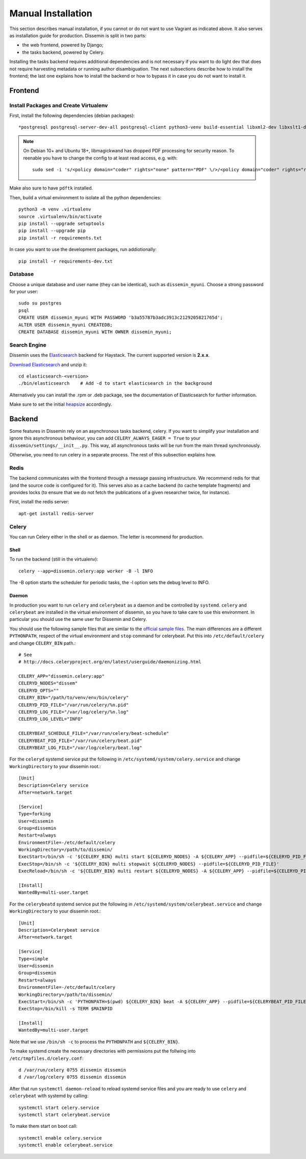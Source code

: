 ===================
Manual Installation
===================

This section describes manual installation, if you cannot or do not want to use Vagrant as indicated above.
It also serves as installation guide for production.
Dissemin is split in two parts:


* the web frontend, powered by Django;
* the tasks backend, powered by Celery.

Installing the tasks backend requires additional dependencies and is not necessary if you want to do light dev that does not require harvesting metadata or running author disambiguation.
The next subsections describe how to install the frontend; the last one explains how to install the backend or how to bypass it in case you do not want to install it.

Frontend
========

Install Packages and Create Virtualenv
--------------------------------------

First, install the following dependencies (debian packages)::
    
    *postgresql postgresql-server-dev-all postgresql-client python3-venv build-essential libxml2-dev libxslt1-dev python3-dev gettext libjpeg-dev libffi-dev libmagickwand-dev gdal-bin*

.. note::
    On Debian 10+ and Ubuntu 18+, libmagickwand has dropped PDF processing for security reason. To reenable you have to change the config to at least read access, e.g. with::

        sudo sed -i 's/<policy domain="coder" rights="none" pattern="PDF" \/>/<policy domain="coder" rights="read" pattern="PDF" \/>/' /etc/ImageMagick-6/policy.xml

Make also sure to have ``pdftk`` installed.

Then, build a virtual environment to isolate all the python dependencies::

   python3 -m venv .virtualenv
   source .virtualenv/bin/activate
   pip install --upgrade setuptools
   pip install --upgrade pip
   pip install -r requirements.txt

In case you want to use the development packages, run addiotionally::

    pip install -r requirements-dev.txt


Database
--------

Choose a unique database and user name (they can be identical), such as ``dissemin_myuni``.
Choose a strong password for your user::

   sudo su postgres
   psql
   CREATE USER dissemin_myuni WITH PASSWORD 'b3a55787b3adc3913c2129205821765d';
   ALTER USER dissemin_myuni CREATEDB;
   CREATE DATABASE dissemin_myuni WITH OWNER dissemin_myuni;


Search Engine
-------------

Dissemin uses the `Elasticsearch <https://www.elastic.co/products/elasticsearch>`_ backend for Haystack. The current supported version is **2.x.x**.

`Download Elasticsearch <https://www.elastic.co/downloads/elasticsearch>`_ and unzip it::

    cd elasticsearch-<version>
    ./bin/elasticsearch    # Add -d to start elasticsearch in the background

Alternatively you can install the .rpm or .deb package, see the documentation of Elasticsearch for further information.

Make sure to set the initial `heapsize <https://www.elastic.co/guide/en/elasticsearch/reference/2.4/setup-configuration.html#_environment_variables>`_ accordingly.

Backend
=======

Some features in Dissemin rely on an asynchronous tasks backend, celery.
If you want to simplify your installation and ignore this asynchronous behaviour, you can add ``CELERY_ALWAYS_EAGER = True`` to your ``dissemin/settings/__init__.py``.
This way, all asynchronous tasks will be run from the main thread synchronously.

Otherwise, you need to run celery in a separate process.
The rest of this subsection explains how.

Redis
-----

The backend communicates with the frontend through a message passing infrastructure.
We recommend redis for that (and the source code is configured for it).
This serves also as a cache backend (to cache template fragments) and provides locks (to ensure that we do not fetch the publications of a given researcher twice, for instance).

First, install the redis server::

   apt-get install redis-server

Celery
------

You can run Celery either in the shell or as daemon.
The letter is recommend for production.

Shell
~~~~~
To run the backend (still in the virtualenv)::

   celery --app=dissemin.celery:app worker -B -l INFO

The -B option starts the scheduler for periodic tasks, the -l option sets the debug level to INFO.

Daemon
~~~~~~

In production you want to run ``celery`` and ``celerybeat`` as a daemon and be controlled by ``systemd``. ``celery`` and ``celerybeat`` are installed in the virtual environment of dissemin, so you have to take care to use this environment.
In particular you should use the same user for Dissemin and Celery.

You should use the following sample files that are similar to the `official sample files <https://github.com/celery/celery/tree/master/extra/systemd>`_. The main differences are a different ``PYTHONPATH``, respect of the virtual environment and ``stop`` command for celerybeat. Put this into ``/etc/default/celery`` and change ``CELERY_BIN`` path.::

    # See
    # http://docs.celeryproject.org/en/latest/userguide/daemonizing.html

    CELERY_APP="dissemin.celery:app"
    CELERYD_NODES="dissem"
    CELERYD_OPTS=""
    CELERY_BIN="/path/to/venv/env/bin/celery"
    CELERYD_PID_FILE="/var/run/celery/%n.pid"
    CELERYD_LOG_FILE="/var/log/celery/%n.log"
    CELERYD_LOG_LEVEL="INFO"

    CELERYBEAT_SCHEDULE_FILE="/var/run/celery/beat-schedule"
    CELERYBEAT_PID_FILE="/var/run/celery/beat.pid"
    CELERYBEAT_LOG_FILE="/var/log/celery/beat.log"


For the ``celeryd`` systemd service put the following in ``/etc/systemd/system/celery.service`` and change ``WorkingDirectory`` to your dissemin root.::

    [Unit]
    Description=Celery service
    After=network.target

    [Service]
    Type=forking
    User=dissemin
    Group=dissemin
    Restart=always
    EnvironmentFile=-/etc/default/celery
    WorkingDirectory=/path/to/dissemin/
    ExecStart=/bin/sh -c '${CELERY_BIN} multi start ${CELERYD_NODES} -A ${CELERY_APP} --pidfile=${CELERYD_PID_FILE} --logfile=${CELERYD_LOG_FILE} --loglevel=${CELERYD_LOG_LEVEL} ${CELERYD_OPTS}'
    ExecStop=/bin/sh -c '${CELERY_BIN} multi stopwait ${CELERYD_NODES} --pidfile=${CELERYD_PID_FILE}'
    ExecReload=/bin/sh -c '${CELERY_BIN} multi restart ${CELERYD_NODES} -A ${CELERY_APP} --pidfile=${CELERYD_PID_FILE} --logfile=${CELERYD_LOG_FILE} --loglevel=${CELERYD_LOG_LEVEL} ${CELERYD_OPTS}'

    [Install]
    WantedBy=multi-user.target

For the ``celerybeatd`` systemd service put the following in ``/etc/systemd/system/celerybeat.service`` and change ``WorkingDirectory`` to your dissemin root.::

    [Unit]
    Description=Celerybeat service
    After=network.target

    [Service]
    Type=simple
    User=dissemin
    Group=dissemin
    Restart=always
    EnvironmentFile=-/etc/default/celery
    WorkingDirectory=/path/to/dissemin/
    ExecStart=/bin/sh -c 'PYTHONPATH=$(pwd) ${CELERY_BIN} beat -A ${CELERY_APP} --pidfile=${CELERYBEAT_PID_FILE} --logfile=${CELERYBEAT_LOG_FILE} --loglevel=${CELERYD_LOG_LEVEL} -s ${CELERYBEAT_SCHEDULE_FILE}'
    ExecStop=/bin/kill -s TERM $MAINPID

    [Install]
    WantedBy=multi-user.target

Note that we use ``/bin/sh -c`` to process the ``PYTHONPATH`` and ``${CELERY_BIN}``.

To make systemd create the necessary directories with permissions put the follwing into ``/etc/tmpfiles.d/celery.conf``::

    d /var/run/celery 0755 dissemin dissemin
    d /var/log/celery 0755 dissemin dissemin

After that run ``systemctl daemon-reload`` to reload systemd service files and you are ready to use ``celery`` and ``celerybeat`` with systemd by calling::

    systemctl start celery.service
    systemctl start celerybeat.service

To make them start on boot call::

    systemctl enable celery.service
    systemctl enable celerybeat.service
